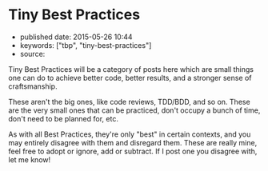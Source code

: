* Tiny Best Practices
  :PROPERTIES:
  :CUSTOM_ID: tiny-best-practices
  :END:

- published date: 2015-05-26 10:44
- keywords: ["tbp", "tiny-best-practices"]
- source:

Tiny Best Practices will be a category of posts here which are small things one can do to achieve better code, better results, and a stronger sense of craftsmanship.

These aren't the big ones, like code reviews, TDD/BDD, and so on. These are the very small ones that can be practiced, don't occupy a bunch of time, don't need to be planned for, etc.

As with all Best Practices, they're only "best" in certain contexts, and you may entirely disagree with them and disregard them. These are really mine, feel free to adopt or ignore, add or subtract. If I post one you disagree with, let me know!
